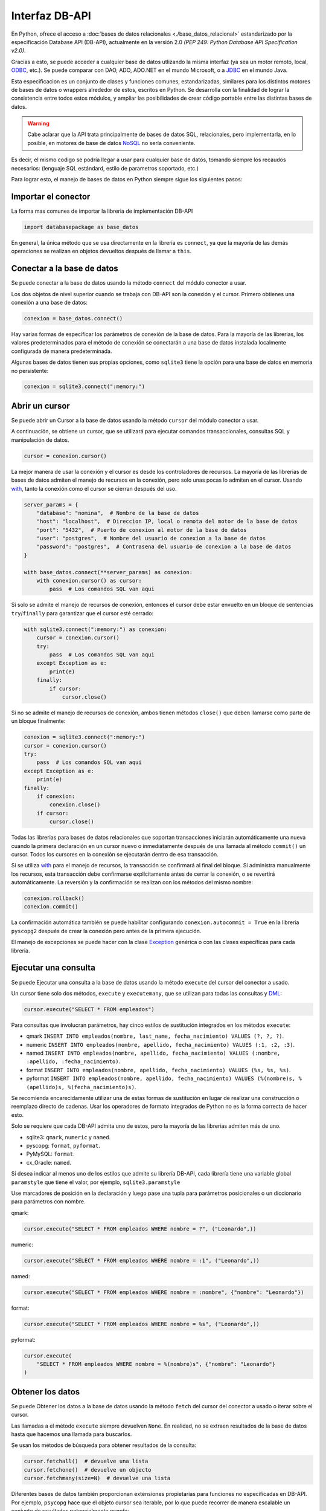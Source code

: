 .. _python_dbapi:

Interfaz DB-API
===============

En Python, ofrece el acceso a :doc:`bases de datos relacionales <./base_datos_relacional>`
estandarizado por la especificación Database API (DB-API), actualmente
en la versión 2.0 *(PEP 249: Python Database API Specification v2.0)*.

Gracias a esto, se puede acceder a cualquier base de datos utlizando la misma
interfaz (ya sea un motor remoto, local, `ODBC`_, etc.). Se puede comparar con DAO,
ADO, ADO.NET en el mundo Microsoft, o a `JDBC`_ en el mundo Java.

Esta especificacion es un conjunto de clases y funciones comunes,
estandarizadas, similares para los distintos motores de bases de datos
o wrappers alrededor de estos, escritos en Python. Se desarrolla con la
finalidad de lograr la consistencia entre todos estos módulos, y ampliar
las posibilidades de crear código portable entre las distintas bases de datos.

.. warning::
    Cabe aclarar que la API trata principalmente de bases de datos SQL,
    relacionales, pero implementarla, en lo posible, en motores de base
    de datos `NoSQL`_ no sería conveniente.

Es decir, el mismo codigo se podría llegar a usar para cualquier base de datos,
tomando siempre los recaudos necesarios: (lenguaje SQL estándard, estilo de
parametros soportado, etc.)

Para lograr esto, el manejo de bases de datos en Python siempre sigue
los siguientes pasos:




Importar el conector
--------------------

La forma mas comunes de importar la libreria de implementación DB-API

.. code-block:: python

    import databasepackage as base_datos

En general, la única método que se usa directamente en la libreria
es ``connect``, ya que la mayoría de las demás operaciones se realizan
en objetos devueltos después de llamar a ``this``.


Conectar a la base de datos
---------------------------

Se puede conectar a la base de datos usando la método ``connect``
del módulo conector a usar.

Los dos objetos de nivel superior cuando se trabaja con DB-API son
la conexión y el cursor. Primero obtienes una conexión a una base de datos:

.. code-block:: python

    conexion = base_datos.connect()

Hay varias formas de especificar los parámetros de conexión de la base
de datos. Para la mayoría de las librerias, los valores predeterminados
para el método de conexión se conectarán a una base de datos instalada
localmente configurada de manera predeterminada.

Algunas bases de datos tienen sus propias opciones, como ``sqlite3`` tiene
la opción para una base de datos en memoria no persistente:

.. code-block:: python

    conexion = sqlite3.connect(":memory:")


Abrir un cursor
---------------

Se puede abrir un Cursor a la base de datos usando la método ``cursor``
del módulo conector a usar.

A continuación, se obtiene un cursor, que se utilizará para ejecutar comandos
transaccionales, consultas SQL y manipulación de datos.

.. code-block:: python

    cursor = conexion.cursor()

La mejor manera de usar la conexión y el cursor es desde los controladores
de recursos. La mayoría de las librerias de bases de datos admiten el manejo
de recursos en la conexión, pero solo unas pocas lo admiten en el cursor.
Usando `with`_, tanto la conexión como el cursor se cierran después del uso.

.. code-block:: python

    server_params = {
        "database": "nomina",  # Nombre de la base de datos
        "host": "localhost",  # Direccion IP, local o remota del motor de la base de datos
        "port": "5432",  # Puerto de conexion al motor de la base de datos
        "user": "postgres",  # Nombre del usuario de conexion a la base de datos
        "password": "postgres",  # Contrasena del usuario de conexion a la base de datos
    }

    with base_datos.connect(**server_params) as conexion:
        with conexion.cursor() as cursor:
            pass  # Los comandos SQL van aqui

Si solo se admite el manejo de recursos de conexión, entonces el cursor
debe estar envuelto en un bloque de sentencias ``try``/``finally`` para
garantizar que el cursor esté cerrado:

.. code-block:: python

    with sqlite3.connect(":memory:") as conexion:
        cursor = conexion.cursor()
        try:
            pass  # Los comandos SQL van aqui
        except Exception as e:
            print(e)
        finally:
            if cursor:
                cursor.close()

Si no se admite el manejo de recursos de conexión, ambos tienen métodos
``close()`` que deben llamarse como parte de un bloque finalmente:

.. code-block:: python

    conexion = sqlite3.connect(":memory:")
    cursor = conexion.cursor()
    try:
        pass  # Los comandos SQL van aqui
    except Exception as e:
        print(e)
    finally:
        if conexion:
            conexion.close()
        if cursor:
            cursor.close()

Todas las librerias para bases de datos relacionales que soportan transacciones
iniciarán automáticamente una nueva cuando la primera declaración en un cursor
nuevo o inmediatamente después de una llamada al método ``commit()`` un cursor.
Todos los cursores en la conexión se ejecutarán dentro de esa transacción.

Si se utiliza `with`_ para el manejo de recursos, la transacción se confirmará
al final del bloque. Si administra manualmente los recursos, esta transacción
debe confirmarse explícitamente antes de cerrar la conexión, o se revertirá
automáticamente. La reversión y la confirmación se realizan con los métodos
del mismo nombre:

.. code-block:: python

    conexion.rollback()
    conexion.commit()

La confirmación automática también se puede habilitar configurando
``conexion.autocommit = True`` en la libreria ``pyscopg2`` después de crear la
conexión pero antes de la primera ejecución.

El manejo de excepciones se puede hacer con la clase `Exception`_ genérica o con
las clases específicas para cada libreria.


Ejecutar una consulta
---------------------

Se puede Ejecutar una consulta a la base de datos usando la método ``execute``
del cursor del conector a usado.

Un cursor tiene solo dos métodos, ``execute`` y ``executemany``, que se utilizan
para todas las consultas y `DML`_:

.. code-block:: python

    cursor.execute("SELECT * FROM empleados")

Para consultas que involucran parámetros, hay cinco estilos de sustitución integrados
en los métodos ``execute``:

- qmark ``INSERT INTO empleados(nombre, last_name, fecha_nacimiento) VALUES (?, ?, ?)``.

- numeric ``INSERT INTO empleados(nombre, apellido, fecha_nacimiento) VALUES (:1, :2, :3)``.

- named ``INSERT INTO empleados(nombre, apellido, fecha_nacimiento) VALUES (:nombre, :apellido, :fecha_nacimiento)``.

- format ``INSERT INTO empleados(nombre, apellido, fecha_nacimiento) VALUES (%s, %s, %s)``.

- pyformat ``INSERT INTO empleados(nombre, apellido, fecha_nacimiento) VALUES (%(nombre)s, %(apellido)s, %(fecha_nacimiento)s)``.

Se recomienda encarecidamente utilizar una de estas formas de sustitución en lugar de realizar
una construcción o reemplazo directo de cadenas. Usar los operadores de formato integrados de
Python no es la forma correcta de hacer esto.

Solo se requiere que cada DB-API admita uno de estos, pero la mayoría de las librerias admiten
más de uno.

- sqlite3: ``qmark``, ``numeric`` y ``named``.

- pyscopg: ``format``, ``pyformat``.

- PyMySQL: ``format``.

- cx_Oracle: ``named``.

Si desea indicar al menos uno de los estilos que admite su librería DB-API, cada librería tiene
una variable global ``paramstyle`` que tiene el valor, por ejemplo, ``sqlite3.paramstyle``

Use marcadores de posición en la declaración y luego pase una tupla para parámetros posicionales
o un diccionario para parámetros con nombre.

qmark:

.. code-block:: python

    cursor.execute("SELECT * FROM empleados WHERE nombre = ?", ("Leonardo",))

numeric:

.. code-block:: python

    cursor.execute("SELECT * FROM empleados WHERE nombre = :1", ("Leonardo",))

named:

.. code-block:: python

    cursor.execute("SELECT * FROM empleados WHERE nombre = :nombre", {"nombre": "Leonardo"})

format:

.. code-block:: python

    cursor.execute("SELECT * FROM empleados WHERE nombre = %s", ("Leonardo",))

pyformat:

.. code-block:: python

    cursor.execute(
        "SELECT * FROM empleados WHERE nombre = %(nombre)s", {"nombre": "Leonardo"}
    )


Obtener los datos
-----------------

Se puede Obtener los datos a la base de datos usando la método ``fetch``
del cursor del conector a usado o iterar sobre el cursor.

Las llamadas a el método ``execute`` siempre devuelven ``None``. En realidad, no se extraen
resultados de la base de datos hasta que hacemos una llamada para buscarlos.

Se usan los métodos de búsqueda para obtener resultados de la consulta:

.. code-block:: python

    cursor.fetchall()  # devuelve una lista
    cursor.fetchone()  # devuelve un objecto
    cursor.fetchmany(size=N)  # devuelve una lista

Diferentes bases de datos también proporcionan extensiones propietarias para funciones no
especificadas en DB-API. Por ejemplo, ``psycopg`` hace que el objeto cursor sea iterable, por
lo que puede recorrer de manera escalable un conjunto de resultados potencialmente grande:

.. code-block:: python

    cursor.execute(
        "SELECT * FROM empleados WHERE nombre = %(nombre)s", {"nombre": "Leonardo"}
    )

    for registro in cursor:
        print(registro)


Cerrar el cursor
-----------------

Se puede Cerrar el cursor a la base de datos usando la método ``close``
del cursor del conector a usado.

.. code-block:: python

    conexion.close()


Librerias mas populares
-----------------------

Las librerias de bases de datos relacionales más populares son:

- SQLite: `sqlite3 <https://docs.python.org/3.7/library/sqlite3.html>`_.

- Pyscopg: `psycopg2 <https://www.psycopg.org/docs/>`_.

- MySQL: `mysql <http://dev.mysql.com/doc/connector-python/en/>`_.

- Oracle: `cx_Oracle <https://cx-oracle.readthedocs.io/en/latest/>`_.

- MS SQL Server: `pypyodbc <https://pypi.org/project/pypyodbc/>`_, `pyodbc <https://pypi.org/project/pyodbc/>`_, `pymssql <https://pymssql.readthedocs.io/>`_.

La librería :doc:`SQLAlchemy <./sqlalchemy>` es el kit de herramientas
SQL de Python y el mapeador relacional de objetos.


Referencias
...........

- `The Novice’s Guide to the Python 3 DB-API`_.

- `Acceso A Bases De Datos Desde Python - Interfaz Db-Api`_.


.. raw:: html
   :file: ../_templates/partials/soporte_profesional.html

.. disqus::

.. _`JDBC`: https://es.wikipedia.org/wiki/Java_Database_Connectivity
.. _`ODBC`: https://es.wikipedia.org/wiki/Open_Database_Connectivity
.. _`NoSQL`: https://es.wikipedia.org/wiki/NoSQL
.. _`with`: https://entrenamiento-python-basico.readthedocs.io/es/3.7/leccion9/errores.html#sentencia-with
.. _`Exception`: https://entrenamiento-python-basico.readthedocs.io/es/3.7/leccion9/exceptions.html#python-exception
.. _`DML`: https://es.wikipedia.org/wiki/Lenguaje_de_manipulaci%C3%B3n_de_datos
.. _`The Novice’s Guide to the Python 3 DB-API`: https://philvarner.github.io/pages/novice-python3-db-api.html
.. _`Acceso A Bases De Datos Desde Python - Interfaz Db-Api`: https://wiki.python.org.ar/dbapi/
